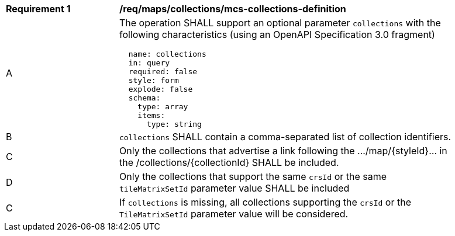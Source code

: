 [[req_maps_mcs-collections_collections-definition]]
[width="90%",cols="2,6a"]
|===
^|*Requirement {counter:req-id}* |*/req/maps/collections/mcs-collections-definition*
^|A |The operation SHALL support an optional parameter `collections` with the following characteristics (using an OpenAPI Specification 3.0 fragment)
[source,YAML]
----
  name: collections
  in: query
  required: false
  style: form
  explode: false
  schema:
    type: array
    items:
      type: string
----
^|B |`collections` SHALL contain a comma-separated list of collection identifiers.
^|C |Only the collections that advertise a link following the .../map/{styleId}... in the /collections/{collectionId} SHALL be included.
^|D |Only the collections that support the same `crsId` or the same `tileMatrixSetId` parameter value SHALL be included
^|C |If `collections` is missing, all collections supporting the `crsId` or the `TileMatrixSetId` parameter value will be considered.

|===
